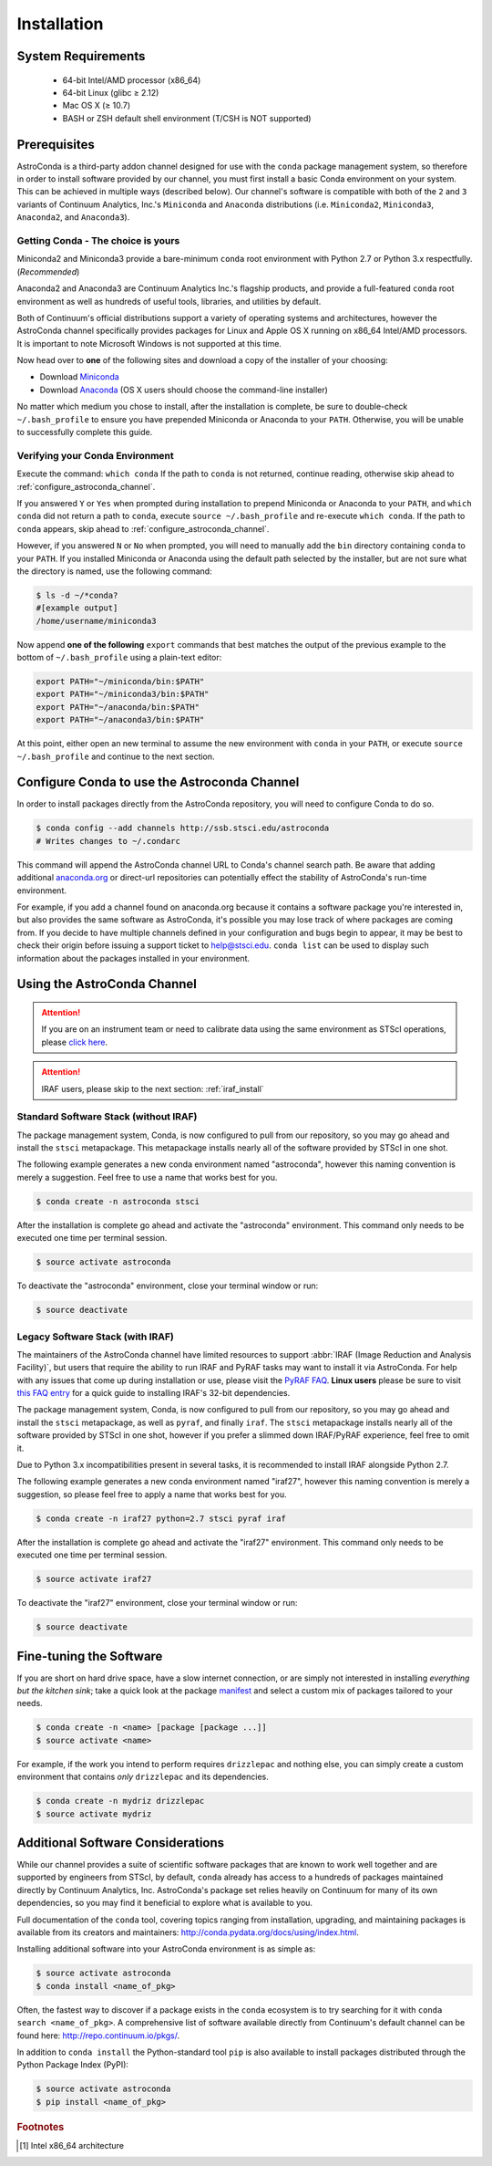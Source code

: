 ############
Installation
############

System Requirements
===================

    - 64-bit Intel/AMD processor (x86_64)
    - 64-bit Linux (glibc ≥ 2.12)
    - Mac OS X (≥ 10.7)
    - BASH or ZSH default shell environment (T/CSH is NOT supported)

Prerequisites
=============

AstroConda is a third-party addon channel designed for use with the ``conda`` package management system, so therefore in order to install software provided by our channel, you must first install a basic Conda environment on your system. This can be achieved in multiple ways (described below). Our channel's software is compatible with both of the ``2`` and ``3`` variants of Continuum Analytics, Inc.'s ``Miniconda`` and ``Anaconda`` distributions (i.e. ``Miniconda2``, ``Miniconda3``, ``Anaconda2``, and ``Anaconda3``).

Getting Conda - The choice is yours
-----------------------------------

Miniconda2 and Miniconda3 provide a bare-minimum ``conda`` root environment with Python 2.7 or Python 3.x respectfully. (*Recommended*)

Anaconda2 and Anaconda3 are Continuum Analytics Inc.'s flagship products, and provide a full-featured ``conda`` root environment as well as hundreds of useful tools, libraries, and utilities by default.

Both of Continuum's official distributions support a variety of operating systems and architectures, however the AstroConda channel specifically provides packages for Linux and Apple OS X running on x86_64 Intel/AMD processors. It is important to note Microsoft Windows is not supported at this time.

Now head over to **one** of the following sites and download a copy of the installer of your choosing:

- Download `Miniconda <https://conda.io/miniconda.html>`_
- Download `Anaconda <https://www.continuum.io/downloads>`_ (OS X users should choose the command-line installer)

No matter which medium you chose to install, after the installation is complete, be sure to double-check ``~/.bash_profile`` to ensure you have prepended Miniconda or Anaconda to your ``PATH``. Otherwise, you will be unable to successfully complete this guide.


Verifying your Conda Environment
--------------------------------

Execute the command: ``which conda``
If the path to ``conda`` is not returned, continue reading, otherwise skip ahead to :ref:`configure_astroconda_channel`.

If you answered ``Y`` or ``Yes`` when prompted during installation to prepend Miniconda or Anaconda to your ``PATH``, and ``which conda`` did not return a path to ``conda``, execute ``source ~/.bash_profile`` and re-execute ``which conda``. If the path to ``conda`` appears, skip ahead to :ref:`configure_astroconda_channel`.

However, if you answered ``N`` or ``No`` when prompted, you will need to manually add the ``bin`` directory containing ``conda`` to your ``PATH``. If you installed Miniconda or Anaconda using the default path selected by the installer, but are not sure what the directory is named, use the following command:

.. code-block:: sh

    $ ls -d ~/*conda?
    #[example output]
    /home/username/miniconda3

Now append **one of the following** ``export`` commands that best matches the output of the previous example to the bottom of ``~/.bash_profile`` using a plain-text editor:

.. code-block:: sh

    export PATH="~/miniconda/bin:$PATH"
    export PATH="~/miniconda3/bin:$PATH"
    export PATH="~/anaconda/bin:$PATH"
    export PATH="~/anaconda3/bin:$PATH"

At this point, either open an new terminal to assume the new environment with ``conda`` in your ``PATH``, or execute ``source ~/.bash_profile`` and continue to the next section.


.. _configure_astroconda_channel:

Configure Conda to use the Astroconda Channel
=============================================

In order to install packages directly from the AstroConda repository, you will need to configure Conda to do so.

.. code-block:: sh

    $ conda config --add channels http://ssb.stsci.edu/astroconda
    # Writes changes to ~/.condarc

This command will append the AstroConda channel URL to Conda's channel search path. Be aware that adding additional `anaconda.org <https://anaconda.org>`_ or direct-url repositories can potentially effect the stability of AstroConda's run-time environment.

For example, if you add a channel found on anaconda.org because it contains a software package you're interested in, but also provides the same software as AstroConda, it's possible you may lose track of where packages are coming from. If you decide to have multiple channels defined in your configuration and bugs begin to appear, it may be best to check their origin before issuing a support ticket to help@stsci.edu. ``conda list`` can be used to display such information about the packages installed in your environment.


Using the AstroConda Channel
============================

.. attention::

    If you are on an instrument team or need to calibrate data using the same environment as STScI operations, please `click here <releases.html>`_.

.. attention::

    IRAF users, please skip to the next section: :ref:`iraf_install`

Standard Software Stack (without IRAF)
---------------------------------------------

The package management system, Conda, is now configured to pull from our repository, so you may go ahead and install the ``stsci`` metapackage. This metapackage installs nearly all of the software provided by STScI in one shot.

The following example generates a new conda environment named "astroconda", however this naming convention is merely a suggestion. Feel free to use a name that works best for you.

.. code-block:: sh

    $ conda create -n astroconda stsci

After the installation is complete go ahead and activate the "astroconda" environment. This command only needs to be executed one time per terminal session.

.. code-block:: sh

    $ source activate astroconda

To deactivate the "astroconda" environment, close your terminal window or run:

.. code-block:: sh

    $ source deactivate


.. _iraf_install:

Legacy Software Stack (with IRAF)
---------------------------------

The maintainers of the AstroConda channel have limited resources to support :abbr:`IRAF (Image Reduction and Analysis Facility)`, but users that require the ability to run IRAF and PyRAF tasks may want to install it via AstroConda. For help with any issues that come up during installation or use, please visit the `PyRAF FAQ <http://www.stsci.edu/institute/software_hardware/pyraf/pyraf_faq>`_. **Linux users** please be sure to visit `this FAQ entry <faq.html#in-linux-how-do-i-install-iraf-s-32-bit-dependencies>`_ for a quick guide to installing IRAF's 32-bit dependencies.


The package management system, Conda, is now configured to pull from our repository, so you may go ahead and install the ``stsci`` metapackage, as well as ``pyraf``, and finally ``iraf``. The ``stsci`` metapackage installs nearly all of the software provided by STScI in one shot, however if you prefer a slimmed down IRAF/PyRAF experience, feel free to omit it.

Due to Python 3.x incompatibilities present in several tasks, it is recommended to install IRAF alongside Python 2.7.

The following example generates a new conda environment named "iraf27", however this naming convention is merely a suggestion, so please feel free to apply a name that works best for you.

.. code-block:: sh

    $ conda create -n iraf27 python=2.7 stsci pyraf iraf

After the installation is complete go ahead and activate the "iraf27" environment. This command only needs to be executed one time per terminal session.

.. code-block:: sh

    $ source activate iraf27

To deactivate the "iraf27" environment, close your terminal window or run:

.. code-block:: sh

    $ source deactivate


Fine-tuning the Software
========================

If you are short on hard drive space, have a slow internet connection, or are simply not interested in installing *everything but the kitchen sink*; take a quick look at the package `manifest <http://ssb.stsci.edu/astroconda>`_ and select a custom mix of packages tailored to your needs.

.. code-block:: sh

    $ conda create -n <name> [package [package ...]]
    $ source activate <name>

For example, if the work you intend to perform requires ``drizzlepac`` and nothing else, you can simply create a custom environment that contains *only* ``drizzlepac`` and its dependencies.

.. code-block:: sh

    $ conda create -n mydriz drizzlepac
    $ source activate mydriz


Additional Software Considerations
==================================

While our channel provides a suite of scientific software packages that are known to work well together and are supported by engineers from STScI, by default, ``conda`` already has access to a hundreds of packages maintained directly by Continuum Analytics, Inc. AstroConda's package set relies heavily on Continuum for many of its own dependencies, so you may find it beneficial to explore what is available to you.

Full documentation of the ``conda`` tool, covering topics ranging from installation, upgrading, and maintaining packages is available from its creators and maintainers: http://conda.pydata.org/docs/using/index.html.

Installing additional software into your AstroConda environment is as simple as:

.. code-block:: sh

    $ source activate astroconda
    $ conda install <name_of_pkg>

Often, the fastest way to discover if a package exists in the ``conda`` ecosystem is to try searching for it with ``conda search <name_of_pkg>``. A comprehensive list of software available directly from Continuum's default channel can be found here: http://repo.continuum.io/pkgs/.

In addition to ``conda install`` the Python-standard tool ``pip`` is also available to install packages distributed through the Python Package Index (PyPI):

.. code-block:: sh

    $ source activate astroconda
    $ pip install <name_of_pkg>


.. rubric:: Footnotes

.. [#archnote] Intel x86_64 architecture
